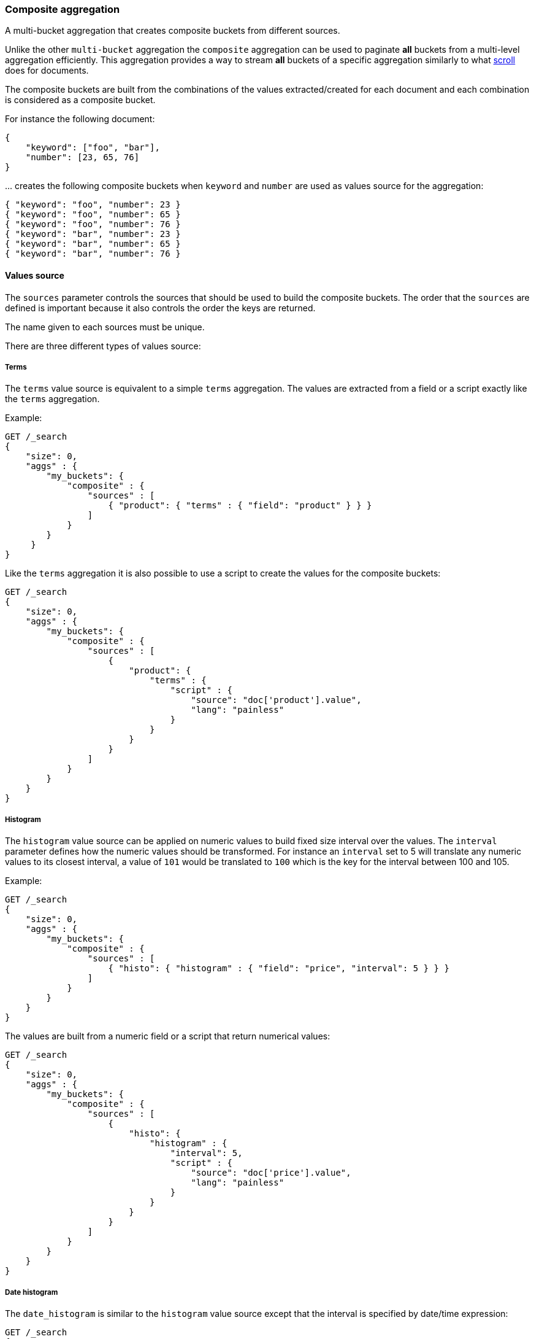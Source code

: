 [[search-aggregations-bucket-composite-aggregation]]
=== Composite aggregation

A multi-bucket aggregation that creates composite buckets from different sources.

Unlike the other `multi-bucket` aggregation the `composite` aggregation can be used
to paginate **all** buckets from a multi-level aggregation efficiently. This aggregation
provides a way to stream **all** buckets of a specific aggregation similarly to what
<<request-body-search-scroll, scroll>> does for documents.

The composite buckets are built from the combinations of the
values extracted/created for each document and each combination is considered as
a composite bucket.

//////////////////////////

[source,js]
--------------------------------------------------
PUT /sales
{
  "mappings": {
    "properties": {
      "product": {
          "type": "keyword"
      },
      "timestamp": {
          "type": "date"
      },
      "price": {
          "type": "long"
      },
      "shop": {
          "type": "keyword"
      },
      "nested": {
          "type": "nested",
          "properties": {
            "product": {
                "type": "keyword"
            },
            "timestamp": {
                "type": "date"
            },
            "price": {
                "type": "long"
            },
            "shop": {
                "type": "keyword"
            }
          }
       }
    }
  }
}

POST /sales/_bulk?refresh
{"index":{"_id":0}}
{"product": "mad max", "price": "20", "timestamp": "2017-05-09T14:35"}
{"index":{"_id":1}}
{"product": "mad max", "price": "25", "timestamp": "2017-05-09T12:35"}
{"index":{"_id":2}}
{"product": "rocky", "price": "10", "timestamp": "2017-05-08T09:10"}
{"index":{"_id":3}}
{"product": "mad max", "price": "27", "timestamp": "2017-05-10T07:07"}
{"index":{"_id":4}}
{"product": "apocalypse now", "price": "10", "timestamp": "2017-05-11T08:35"}
-------------------------------------------------
// NOTCONSOLE
// TESTSETUP

//////////////////////////

For instance the following document:

[source,js]
--------------------------------------------------
{
    "keyword": ["foo", "bar"],
    "number": [23, 65, 76]
}
--------------------------------------------------
// NOTCONSOLE

\... creates the following composite buckets when `keyword` and `number` are used as values source
for the aggregation:

[source,js]
--------------------------------------------------
{ "keyword": "foo", "number": 23 }
{ "keyword": "foo", "number": 65 }
{ "keyword": "foo", "number": 76 }
{ "keyword": "bar", "number": 23 }
{ "keyword": "bar", "number": 65 }
{ "keyword": "bar", "number": 76 }
--------------------------------------------------
// NOTCONSOLE

==== Values source

The `sources` parameter controls the sources that should be used to build the composite buckets.
The order that the `sources` are defined is important because it also controls the order
the keys are returned.

The name given to each sources must be unique.

There are three different types of values source:

[[_terms]]
===== Terms

The `terms` value source is equivalent to a simple `terms` aggregation.
The values are extracted from a field or a script exactly like the `terms` aggregation.

Example:

[source,console,id=composite-aggregation-terms-field-example]
--------------------------------------------------
GET /_search
{
    "size": 0,
    "aggs" : {
        "my_buckets": {
            "composite" : {
                "sources" : [
                    { "product": { "terms" : { "field": "product" } } }
                ]
            }
        }
     }
}
--------------------------------------------------

Like the `terms` aggregation it is also possible to use a script to create the values for the composite buckets:

[source,console,id=composite-aggregation-terms-script-example]
--------------------------------------------------
GET /_search
{
    "size": 0,
    "aggs" : {
        "my_buckets": {
            "composite" : {
                "sources" : [
                    {
                        "product": {
                            "terms" : {
                                "script" : {
                                    "source": "doc['product'].value",
                                    "lang": "painless"
                                }
                            }
                        }
                    }
                ]
            }
        }
    }
}
--------------------------------------------------

[[_histogram]]
===== Histogram

The `histogram` value source can be applied on numeric values to build fixed size
interval over the values. The `interval` parameter defines how the numeric values should be
transformed. For instance an `interval` set to 5 will translate any numeric values to its closest interval,
a value of `101` would be translated to `100` which is the key for the interval between 100 and 105.

Example:

[source,console,id=composite-aggregation-histogram-field-example]
--------------------------------------------------
GET /_search
{
    "size": 0,
    "aggs" : {
        "my_buckets": {
            "composite" : {
                "sources" : [
                    { "histo": { "histogram" : { "field": "price", "interval": 5 } } }
                ]
            }
        }
    }
}
--------------------------------------------------

The values are built from a numeric field or a script that return numerical values:

[source,console,id=composite-aggregation-histogram-script-example]
--------------------------------------------------
GET /_search
{
    "size": 0,
    "aggs" : {
        "my_buckets": {
            "composite" : {
                "sources" : [
                    {
                        "histo": {
                            "histogram" : {
                                "interval": 5,
                                "script" : {
                                    "source": "doc['price'].value",
                                    "lang": "painless"
                                }
                            }
                        }
                    }
                ]
            }
        }
    }
}
--------------------------------------------------

[[_date_histogram]]
===== Date histogram

The `date_histogram` is similar to the `histogram` value source except that the interval
is specified by date/time expression:

[source,console,id=composite-aggregation-datehistogram-example]
--------------------------------------------------
GET /_search
{
    "size": 0,
    "aggs" : {
        "my_buckets": {
            "composite" : {
                "sources" : [
                    { "date": { "date_histogram" : { "field": "timestamp", "calendar_interval": "1d" } } }
                ]
            }
        }
    }
}
--------------------------------------------------

The example above creates an interval per day and translates all `timestamp` values to the start of its closest intervals.
Available expressions for interval: `year`, `quarter`, `month`, `week`, `day`, `hour`, `minute`, `second`

Time values can also be specified via abbreviations supported by <<time-units,time units>> parsing.
Note that fractional time values are not supported, but you can address this by shifting to another
time unit (e.g., `1.5h` could instead be specified as `90m`).

*Format*

Internally, a date is represented as a 64 bit number representing a timestamp in milliseconds-since-the-epoch.
These timestamps are returned as the bucket keys. It is possible to return a formatted date string instead using
the format specified with the format parameter:

[source,console,id=composite-aggregation-datehistogram-format-example]
--------------------------------------------------
GET /_search
{
    "size": 0,
    "aggs" : {
        "my_buckets": {
            "composite" : {
                "sources" : [
                    {
                        "date": {
                            "date_histogram" : {
                                "field": "timestamp",
                                "calendar_interval": "1d",
                                "format": "yyyy-MM-dd" <1>
                            }
                        }
                    }
                ]
            }
        }
    }
}
--------------------------------------------------

<1> Supports expressive date <<date-format-pattern,format pattern>>

*Time Zone*

Date-times are stored in Elasticsearch in UTC.  By default, all bucketing and
rounding is also done in UTC. The `time_zone` parameter can be used to indicate
that bucketing should use a different time zone.

Time zones may either be specified as an ISO 8601 UTC offset (e.g. `+01:00` or
`-08:00`)  or as a timezone id, an identifier used in the TZ database like
`America/Los_Angeles`.

===== Mixing different values source

The `sources` parameter accepts an array of values source.
It is possible to mix different values source to create composite buckets.
For example:

[source,console,id=composite-aggregation-mixing-sources-example]
--------------------------------------------------
GET /_search
{
    "size": 0,
    "aggs" : {
        "my_buckets": {
            "composite" : {
                "sources" : [
                    { "date": { "date_histogram": { "field": "timestamp", "calendar_interval": "1d" } } },
                    { "product": { "terms": {"field": "product" } } }
                ]
            }
        }
    }
}
--------------------------------------------------

This will create composite buckets from the values created by two values source, a `date_histogram` and a `terms`.
Each bucket is composed of two values, one for each value source defined in the aggregation.
Any type of combinations is allowed and the order in the array is preserved
in the composite buckets.

[source,console,id=composite-aggregation-mixing-three-sources-example]
--------------------------------------------------
GET /_search
{
    "size": 0,
    "aggs" : {
        "my_buckets": {
            "composite" : {
                "sources" : [
                    { "shop": { "terms": {"field": "shop" } } },
                    { "product": { "terms": { "field": "product" } } },
                    { "date": { "date_histogram": { "field": "timestamp", "calendar_interval": "1d" } } }
                ]
            }
        }
    }
}
--------------------------------------------------

==== Order

By default the composite buckets are sorted by their natural ordering. Values are sorted
in ascending order of their values. When multiple value sources are requested, the ordering is done per value
source, the first value of the composite bucket is compared to the first value of the other composite bucket and if they are equals the
next values in the composite bucket are used for tie-breaking. This means that the composite bucket
 `[foo, 100]` is considered smaller than `[foobar, 0]` because `foo` is considered smaller than `foobar`.
It is possible to define the direction of the sort for each value source by setting `order` to `asc` (default value)
or `desc` (descending order) directly in the value source definition.
For example:

[source,console,id=composite-aggregation-order-example]
--------------------------------------------------
GET /_search
{
    "size": 0,
    "aggs" : {
        "my_buckets": {
            "composite" : {
                "sources" : [
                    { "date": { "date_histogram": { "field": "timestamp", "calendar_interval": "1d", "order": "desc" } } },
                    { "product": { "terms": {"field": "product", "order": "asc" } } }
                ]
            }
        }
    }
}
--------------------------------------------------

\... will sort the composite bucket in descending order when comparing values from the `date_histogram` source
and in ascending order when comparing values from the `terms` source.

==== Missing bucket

By default documents without a value for a given source are ignored.
It is possible to include them in the response by setting `missing_bucket` to
`true` (defaults to `false`):

[source,console,id=composite-aggregation-missing-bucket-example]
--------------------------------------------------
GET /_search
{
    "size": 0,
    "aggs" : {
        "my_buckets": {
            "composite" : {
                "sources" : [
                    { "product_name": { "terms" : { "field": "product", "missing_bucket": true } } }
                ]
            }
        }
     }
}
--------------------------------------------------

In the example above the source `product_name` will emit an explicit `null` value
for documents without a value for the field `product`.
The `order` specified in the source dictates whether the `null` values should rank
first (ascending order, `asc`) or last (descending order, `desc`).

==== Size

The `size` parameter can be set to define how many composite buckets should be returned.
Each composite bucket is considered as a single bucket so setting a size of 10 will return the
first 10 composite buckets created from the values source.
The response contains the values for each composite bucket in an array containing the values extracted
from each value source.

==== Pagination

If the number of composite buckets is too high (or unknown) to be returned in a single response
it is possible to split the retrieval in multiple requests.
Since the composite buckets are flat by nature, the requested `size` is exactly the number of composite buckets
that will be returned in the response (assuming that they are at least `size` composite buckets to return).
If all composite buckets should be retrieved it is preferable to use a small size (`100` or `1000` for instance)
and then use the `after` parameter to retrieve the next results.
For example:

[source,console,id=composite-aggregation-after-key-example]
--------------------------------------------------
GET /_search
{
    "size": 0,
    "aggs" : {
        "my_buckets": {
            "composite" : {
                "size": 2,
                "sources" : [
                    { "date": { "date_histogram": { "field": "timestamp", "calendar_interval": "1d" } } },
                    { "product": { "terms": {"field": "product" } } }
                ]
            }
        }
    }
}
--------------------------------------------------
// TEST[s/_search/_search\?filter_path=aggregations/]

\... returns:

[source,console-result]
--------------------------------------------------
{
    ...
    "aggregations": {
        "my_buckets": {
            "after_key": {
                "date": 1494288000000,
                "product": "mad max"
            },
            "buckets": [
                {
                    "key": {
                        "date": 1494201600000,
                        "product": "rocky"
                    },
                    "doc_count": 1
                },
                {
                    "key": {
                        "date": 1494288000000,
                        "product": "mad max"
                    },
                    "doc_count": 2
                }
            ]
        }
    }
}
--------------------------------------------------
// TESTRESPONSE[s/\.\.\.//]

To get the next set buckets send the same aggregation again but add the `after`
parameter with the value set to the `after_key` returned in the last response.
This will continue the example above:

[source,console,id=composite-aggregation-after-example]
--------------------------------------------------
GET /_search
{
    "size": 0,
    "aggs" : {
        "my_buckets": {
            "composite" : {
                "size": 2,
                 "sources" : [
                    { "date": { "date_histogram": { "field": "timestamp", "calendar_interval": "1d", "order": "desc" } } },
                    { "product": { "terms": {"field": "product", "order": "asc" } } }
                ],
                "after": { "date": 1494288000000, "product": "mad max" } <1>
            }
        }
    }
}
--------------------------------------------------

<1> Should restrict the aggregation to buckets that sort **after** the provided values.

NOTE: While the `after_key` is *usually* the key to the last bucket returned in
the response that isn't guaranteed. Always use the returned `after_key` instead
of derriving it from the buckets.

==== Early termination

For optimal performance the <<index-modules-index-sorting,index sort>> should be set on the index so that it matches
parts or fully the source order in the composite aggregation.
For instance the following index sort:

[source,console]
--------------------------------------------------
PUT twitter
{
    "settings" : {
        "index" : {
            "sort.field" : ["username", "timestamp"],   <1>
            "sort.order" : ["asc", "desc"]              <2>
        }
    },
    "mappings": {
        "properties": {
            "username": {
                "type": "keyword",
                "doc_values": true
            },
            "timestamp": {
                "type": "date"
            }
        }
    }
}
--------------------------------------------------

<1> This index is sorted by `username` first then by `timestamp`.
<2> ... in ascending order for the `username` field and in descending order for the `timestamp` field.

.. could be used to optimize these composite aggregations:

[source,console]
--------------------------------------------------
GET /_search
{
    "size": 0,
    "aggs" : {
        "my_buckets": {
            "composite" : {
                "sources" : [
                    { "user_name": { "terms" : { "field": "user_name" } } }     <1>
                ]
            }
        }
     }
}
--------------------------------------------------

<1> `user_name` is a prefix of the index sort and the order matches (`asc`).

[source,console]
--------------------------------------------------
GET /_search
{
    "size": 0,
    "aggs" : {
        "my_buckets": {
            "composite" : {
                "sources" : [
                    { "user_name": { "terms" : { "field": "user_name" } } }, <1>
                    { "date": { "date_histogram": { "field": "timestamp", "calendar_interval": "1d", "order": "desc" } } } <2>
                ]
            }
        }
     }
}
--------------------------------------------------

<1> `user_name` is a prefix of the index sort and the order matches (`asc`).
<2> `timestamp` matches also the prefix and the order matches (`desc`).

In order to optimize the early termination it is advised to set `track_total_hits` in the request
to `false`. The number of total hits that match the request can be retrieved on the first request
and it would be costly to compute this number on every page:

[source,console]
--------------------------------------------------
GET /_search
{
    "size": 0,
    "track_total_hits": false,
    "aggs" : {
        "my_buckets": {
            "composite" : {
                "sources" : [
                    { "user_name": { "terms" : { "field": "user_name" } } },
                    { "date": { "date_histogram": { "field": "timestamp", "calendar_interval": "1d", "order": "desc" } } }
                ]
            }
        }
     }
}
--------------------------------------------------

Note that the order of the source is important, in the example below switching the `user_name` with the `timestamp`
would deactivate the sort optimization since this configuration wouldn't match the index sort specification.
If the order of sources do not matter for your use case you can follow these simple guidelines:

  * Put the fields with the highest cardinality first.
  * Make sure that the order of the field matches the order of the index sort.
  * Put multi-valued fields last since they cannot be used for early termination.

WARNING: <<index-modules-index-sorting,index sort>> can slowdown indexing, it is very important to test index sorting
with your specific use case and dataset to ensure that it matches your requirement. If it doesn't note that `composite`
aggregations will also try to early terminate on non-sorted indices if the query matches all document (`match_all` query).

==== Sub-aggregations

Like any `multi-bucket` aggregations the `composite` aggregation can hold sub-aggregations.
These sub-aggregations can be used to compute other buckets or statistics on each composite bucket created by this
parent aggregation.
For instance the following example computes the average value of a field
per composite bucket:

[source,console,id=composite-aggregation-subaggregations-example]
--------------------------------------------------
GET /_search
{
    "size": 0,
    "aggs" : {
        "my_buckets": {
            "composite" : {
                 "sources" : [
                    { "date": { "date_histogram": { "field": "timestamp", "calendar_interval": "1d", "order": "desc" } } },
                    { "product": { "terms": {"field": "product" } } }
                ]
            },
            "aggregations": {
                "the_avg": {
                    "avg": { "field": "price" }
                }
            }
        }
    }
}
--------------------------------------------------
// TEST[s/_search/_search\?filter_path=aggregations/]

\... returns:

[source,console-result]
--------------------------------------------------
{
    ...
    "aggregations": {
        "my_buckets": {
            "after_key": {
                "date": 1494201600000,
                "product": "rocky"
            },
            "buckets": [
                {
                    "key": {
                        "date": 1494460800000,
                        "product": "apocalypse now"
                    },
                    "doc_count": 1,
                    "the_avg": {
                        "value": 10.0
                    }
                },
                {
                    "key": {
                        "date": 1494374400000,
                        "product": "mad max"
                    },
                    "doc_count": 1,
                    "the_avg": {
                        "value": 27.0
                    }
                },
                {
                    "key": {
                        "date": 1494288000000,
                        "product" : "mad max"
                    },
                    "doc_count": 2,
                    "the_avg": {
                        "value": 22.5
                    }
                },
                {
                    "key": {
                        "date": 1494201600000,
                        "product": "rocky"
                    },
                    "doc_count": 1,
                    "the_avg": {
                        "value": 10.0
                    }
                }
            ]
        }
    }
}
--------------------------------------------------
// TESTRESPONSE[s/\.\.\.//]

==== Pipeline aggregations

The composite agg is not currently compatible with pipeline aggregations, nor does it make sense in most cases.
E.g. due to the paging nature of composite aggs, a single logical partition (one day for example) might be spread
over multiple pages.  Since pipeline aggregations are purely post-processing on the final list of buckets,
running something like a derivative on a composite page could lead to inaccurate results as it is only taking into
account a "partial" result on that page.

Pipeline aggs that are self contained to a single bucket (such as `bucket_selector`) might be supported in the future.
